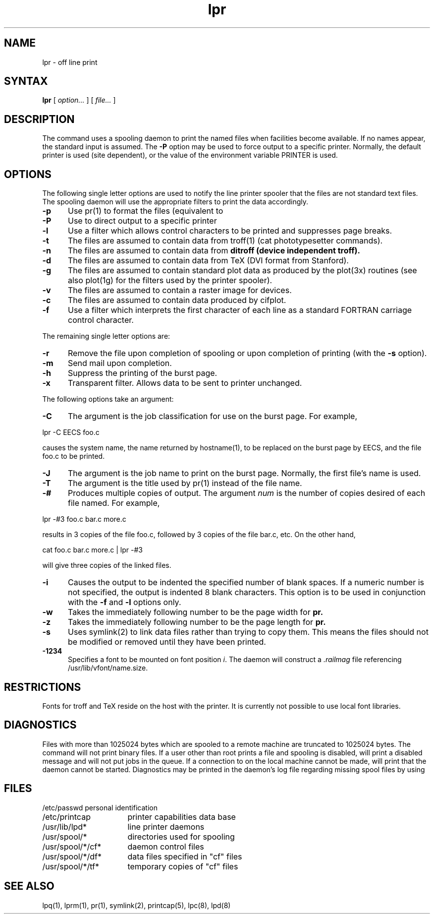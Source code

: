 .TH lpr 1
.SH NAME
lpr \- off line print
.SH SYNTAX
.B lpr
[
.I option...
]
[
.I file...
]
.SH DESCRIPTION
The
.PN lpr
command uses a spooling daemon to print the named files when facilities
become available.  If no names appear, the standard input is assumed.
The
.B \-P
option may be used to force output to a specific printer.  Normally,
the default printer is used (site dependent), or the value of the
environment variable PRINTER is used.
.SH OPTIONS
The following single letter options are used to notify the line printer
spooler that the files are not standard text files.
The spooling daemon will
use the appropriate filters to print the data accordingly.
.IP \fB\-p\fP 5
Use pr(1) to format the files (equivalent to
.PN print).
.IP \fB\-P\fP 5
Use to direct output to a specific printer
.IP \fB\-l\fP 5
Use a filter which allows control characters
to be printed and suppresses page breaks.
.IP \fB\-t\fP 5
The files are assumed to contain data from troff(1)
(cat phototypesetter commands).
.IP \fB\-n\fP 5
The files are assumed to contain data from
.B ditroff (device independent troff).
.IP \fB\-d\fP 5
The files are assumed to contain data from TeX
(DVI format from Stanford).
.IP \fB\-g\fP 5
The files are assumed to contain standard plot data as produced by the
plot(3x) routines (see also plot(1g)
for the filters used by the printer spooler).
.IP \fB\-v\fP 5
The files are assumed to contain a raster image for devices. 
.IP \fB\-c\fP 5
The files are assumed to contain data produced by cifplot.
.IP \fB\-f\fP 5
Use a filter which interprets the first character of each line as a
standard FORTRAN carriage control character.
.PP
The remaining single letter options are: 
.IP \fB\-r\fP 5
Remove the file upon completion of spooling or upon completion of
printing (with the \fB\-s\fP option).
.IP \fB\-m\fP 5
Send mail upon completion.
.IP \fB\-h\fP 5
Suppress the printing of the burst page.
.IP \fB\-x\fP 5
Transparent filter.  Allows data to be sent to printer unchanged.
.PP 
The following options take an argument:
.IP \fB\-C\fP 5
The argument is the job classification
for use on the burst page.  For example,
.PP
.ti +0.5i
lpr \-C EECS foo.c
.PP
causes the system name, the name returned by hostname(1),
to be replaced on the burst page by EECS,
and the file foo.c to be printed.
.PP
.IP \fB\-J\fP 5
The argument is the job name to print on the burst page.
Normally, the first file's name is used.
.PP
.IP \fB\-T\fP 5
The argument is the title used by
pr(1) instead of the file name.
.PP
.IP \fB\-# num\fP 
Produces multiple copies of output.  The argument
.I num
is the number of copies desired of each file named.  For example,
.PP
.ti +0.5i
lpr \-#3 foo.c bar.c more.c
.PP
results in 3 copies of the file foo.c, followed by 3 copies
of the file bar.c, etc.  On the other hand, 
.PP
.ti +0.5i
cat foo.c bar.c more.c | lpr \-#3
.PP
will give three copies of the linked files.
.PP
.IP \fB\-i\fP 5
Causes the output to be indented the specified number of
blank spaces.  If a numeric number is not specified,
the output is indented 8 blank characters.
This option is to be used in conjunction with the
.B \-f
and 
.B \-l
options only.
.PP
.IP \fB\-w\fP 5
Takes the immediately following number to be
the page width for
.B pr.
.PP
.IP \fB\-z\fP 5
Takes the immediately following number to be
the page length for
.B pr.
.PP
.IP \fB\-s\fP 5
Uses  symlink(2)
to link data files rather than trying to copy them. 
This means the files should
not be modified or removed until they have been printed.
.PP
.IP \fB\-1234\fP 5
Specifies a font to be mounted on font position \fIi\fR.  The daemon
will construct a \fI.railmag\fR file referencing
/usr/lib/vfont/name.size.
.SH RESTRICTIONS
Fonts for troff and TeX
reside on the host with the printer. It is currently not possible to
use local font libraries.
.SH DIAGNOSTICS
Files with more than 1025024 bytes which are spooled to a remote
machine are truncated to 1025024 bytes.
The 
.PN lpr
command
will not print binary files.
If a user other than root prints a file and spooling is disabled,
.PN lpr
will print a disabled message and will not put jobs in the queue.
If a connection to
.PN lpd
on the local machine cannot be made,
.PN lpr
will print that the daemon cannot be started.
Diagnostics may be printed in the daemon's log file
regarding missing spool files by using
.PN lpd .
.SH FILES
.nf
.ta \w'/usr/spool/*/cf*       'u
/etc/passwd	personal identification
/etc/printcap	printer capabilities data base
/usr/lib/lpd*	line printer daemons
/usr/spool/*	directories used for spooling
/usr/spool/*/cf*	daemon control files
/usr/spool/*/df*	data files specified in "cf" files
/usr/spool/*/tf*	temporary copies of "cf" files
.fi
.SH "SEE ALSO"
lpq(1), lprm(1), pr(1), symlink(2), printcap(5), lpc(8), lpd(8)
